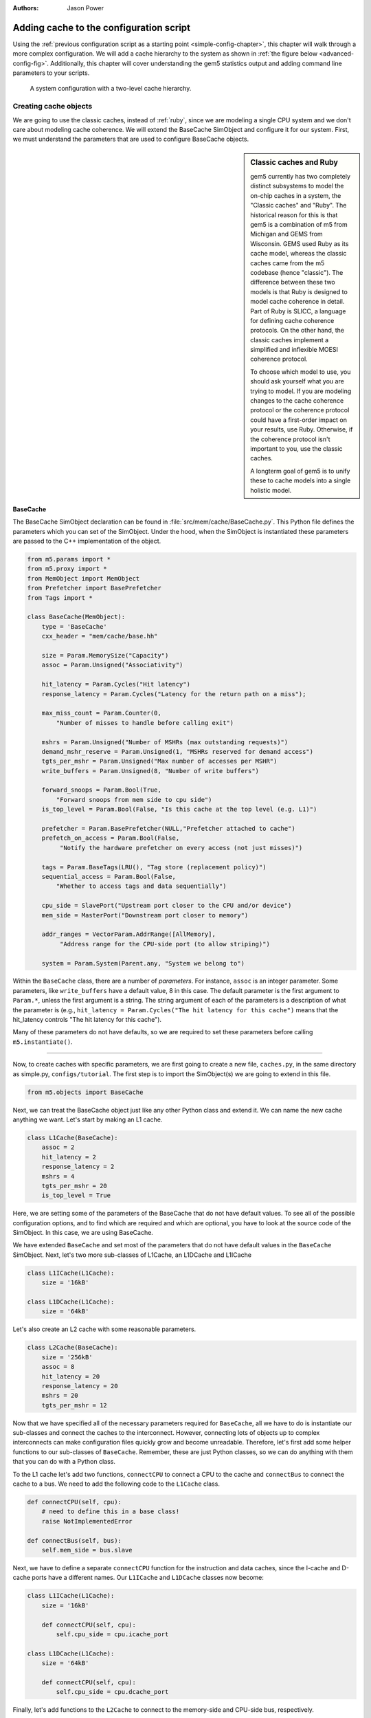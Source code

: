 

:authors: Jason Power

.. _cache-config-chapter:

------------------------------------------
Adding cache to the configuration script
------------------------------------------

Using the :ref:`previous configuration script as a starting point <simple-config-chapter>`, this chapter will walk through a more complex configuration.
We will add a cache hierarchy to the system as shown in :ref:`the figure below <advanced-config-fig>`.
Additionally, this chapter will cover understanding the gem5 statistics output and adding command line parameters to your scripts.

.. _advanced-config-fig:

.. figure:: ../_static/figures/advanced_config.png
   :width: 40 %
   :alt: Visual representation of the simple system to simulate

   A system configuration with a two-level cache hierarchy.


Creating cache objects
~~~~~~~~~~~~~~~~~~~~~~

We are going to use the classic caches, instead of :ref:`ruby`, since we are modeling a single CPU system and we don't care about modeling cache coherence.
We will extend the BaseCache SimObject and configure it for our system.
First, we must understand the parameters that are used to configure BaseCache objects.

.. todo::

   We should add links to SimObjects like BaseCache that point to the doxygen on gem5's site.

.. sidebar:: Classic caches and Ruby

    gem5 currently has two completely distinct subsystems to model the on-chip caches in a system, the "Classic caches" and "Ruby".
    The historical reason for this is that gem5 is a combination of m5 from Michigan and GEMS from Wisconsin.
    GEMS used Ruby as its cache model, whereas the classic caches came from the m5 codebase (hence "classic").
    The difference between these two models is that Ruby is designed to model cache coherence in detail.
    Part of Ruby is SLICC, a language for defining cache coherence protocols.
    On the other hand, the classic caches implement a simplified and inflexible MOESI coherence protocol.

    To choose which model to use, you should ask yourself what you are trying to model.
    If you are modeling changes to the cache coherence protocol or the coherence protocol could have a first-order impact on your results, use Ruby.
    Otherwise, if the coherence protocol isn't important to you, use the classic caches.

    A longterm goal of gem5 is to unify these to cache models into a single holistic model.

BaseCache
**********************

The BaseCache SimObject declaration can be found in :file:`src/mem/cache/BaseCache.py`.
This Python file defines the parameters which you can set of the SimObject.
Under the hood, when the SimObject is instantiated these parameters are passed to the C++ implementation of the object.

.. code-block:: python

    from m5.params import *
    from m5.proxy import *
    from MemObject import MemObject
    from Prefetcher import BasePrefetcher
    from Tags import *
    
    class BaseCache(MemObject):
        type = 'BaseCache'
        cxx_header = "mem/cache/base.hh"
    
        size = Param.MemorySize("Capacity")
        assoc = Param.Unsigned("Associativity")
    
        hit_latency = Param.Cycles("Hit latency")
        response_latency = Param.Cycles("Latency for the return path on a miss");
    
        max_miss_count = Param.Counter(0,
            "Number of misses to handle before calling exit")
    
        mshrs = Param.Unsigned("Number of MSHRs (max outstanding requests)")
        demand_mshr_reserve = Param.Unsigned(1, "MSHRs reserved for demand access")
        tgts_per_mshr = Param.Unsigned("Max number of accesses per MSHR")
        write_buffers = Param.Unsigned(8, "Number of write buffers")
    
        forward_snoops = Param.Bool(True,
            "Forward snoops from mem side to cpu side")
        is_top_level = Param.Bool(False, "Is this cache at the top level (e.g. L1)")
    
        prefetcher = Param.BasePrefetcher(NULL,"Prefetcher attached to cache")
        prefetch_on_access = Param.Bool(False,
             "Notify the hardware prefetcher on every access (not just misses)")
    
        tags = Param.BaseTags(LRU(), "Tag store (replacement policy)")
        sequential_access = Param.Bool(False,
            "Whether to access tags and data sequentially")
    
        cpu_side = SlavePort("Upstream port closer to the CPU and/or device")
        mem_side = MasterPort("Downstream port closer to memory")
    
        addr_ranges = VectorParam.AddrRange([AllMemory],
             "Address range for the CPU-side port (to allow striping)")
    
        system = Param.System(Parent.any, "System we belong to")

Within the ``BaseCache`` class, there are a number of *parameters*.
For instance, ``assoc`` is an integer parameter.
Some parameters, like ``write_buffers`` have a default value, 8 in this case.
The default parameter is the first argument to ``Param.*``, unless the first argument is a string.
The string argument of each of the parameters is a description of what the parameter is (e.g., ``hit_latency = Param.Cycles("The hit latency for this cache")`` means that the hit_latency controls "The hit latency for this cache").

Many of these parameters do not have defaults, so we are required to set these parameters before calling ``m5.instantiate()``.

----------------------------------------------

Now, to create caches with specific parameters, we are first going to create a new file, ``caches.py``, in the same directory as simple.py, ``configs/tutorial``.
The first step is to import the SimObject(s) we are going to extend in this file.

.. code-block:: python

    from m5.objects import BaseCache

Next, we can treat the BaseCache object just like any other Python class and extend it.
We can name the new cache anything we want.
Let's start by making an L1 cache.

.. code-block:: python

    class L1Cache(BaseCache):
        assoc = 2
        hit_latency = 2
        response_latency = 2
        mshrs = 4
        tgts_per_mshr = 20
        is_top_level = True

Here, we are setting some of the parameters of the BaseCache that do not have default values.
To see all of the possible configuration options, and to find which are required and which are optional, you have to look at the source code of the SimObject.
In this case, we are using BaseCache.

We have extended ``BaseCache`` and set most of the parameters that do not have default values in the ``BaseCache`` SimObject.
Next, let's two more sub-classes of L1Cache, an L1DCache and L1ICache

.. code-block:: python

    class L1ICache(L1Cache):
        size = '16kB'

    class L1DCache(L1Cache):
        size = '64kB'

Let's also create an L2 cache with some reasonable parameters.

.. code-block:: python

    class L2Cache(BaseCache):
        size = '256kB'
        assoc = 8
        hit_latency = 20
        response_latency = 20
        mshrs = 20
        tgts_per_mshr = 12


Now that we have specified all of the necessary parameters required for ``BaseCache``, all we have to do is instantiate our sub-classes and connect the caches to the interconnect.
However, connecting lots of objects up to complex interconnects can make configuration files quickly grow and become unreadable.
Therefore, let's first add some helper functions to our sub-classes of ``BaseCache``.
Remember, these are just Python classes, so we can do anything with them that you can do with a Python class.

To the L1 cache let's add two functions, ``connectCPU`` to connect a CPU to the cache and ``connectBus`` to connect the cache to a bus.
We need to add the following code to the ``L1Cache`` class.

.. code-block:: python

    def connectCPU(self, cpu):
        # need to define this in a base class!
        raise NotImplementedError

    def connectBus(self, bus):
        self.mem_side = bus.slave

Next, we have to define a separate ``connectCPU`` function for the instruction and data caches, since the I-cache and D-cache ports have a different names.
Our ``L1ICache`` and ``L1DCache`` classes now become:

.. code-block:: python

    class L1ICache(L1Cache):
        size = '16kB'

        def connectCPU(self, cpu):
            self.cpu_side = cpu.icache_port

    class L1DCache(L1Cache):
        size = '64kB'

        def connectCPU(self, cpu):
            self.cpu_side = cpu.dcache_port

Finally, let's add functions to the ``L2Cache`` to connect to the memory-side and CPU-side bus, respectively.

.. code-block:: python

    def connectCPUSideBus(self, bus):
        self.cpu_side = bus.master

    def connectMemSideBus(self, bus):
        self.mem_side = bus.slave

The complete file can be downloaded :download:`here <../_static/scripts/part1/caches.py>`.



Adding caches the simple config file
~~~~~~~~~~~~~~~~~~~~~~~~~~~~~~~~~~~~

Now, let's add the caches we just created to the configuration script we created in the :ref:`last chapter <simple-config-chapter>`.

First, let's copy the script to a new name.

.. code-block:: sh

    cp simple.py two_level.py

First, we need to import the names from the ``caches.py`` file into the namespace.
We can add the following to the top of the file, as you would with any Python source.

.. code-block:: python

    from caches import *

Now, after creating the CPU, let's create the L1 caches:

.. code-block:: python

    system.cpu.icache = L1ICache()
    system.cpu.dcache = L1DCache()

And connect the caches to the CPU ports with the helper function we created.

.. code-block:: python

    system.cpu.icache.connectCPU(system.cpu)
    system.cpu.dcache.connectCPU(system.cpu)

Also, You need to *remove* the previous lines which connected the cache ports directly to the memory bus.

.. code-block:: python
    
    -system.cpu.icache_port = system.membus.slave
    -system.cpu.dcache_port = system.membus.slave

We can't directly connect the L1 caches to the L2 cache since the L2 cache only expects a single port to connect to it.
Therefore, we need to create an L2 bus to connect our L1 caches to the L2 cache.
The, we can use our helper function to connect the L1 caches to the L2 bus.

.. code-block:: python

    system.l2bus = L2XBar()

    system.cpu.icache.connectBus(system.l2bus)
    system.cpu.dcache.connectBus(system.l2bus)

Next, we can create out L2 cache and connect it to the L2 bus and the memory bus.

.. code-block:: python

    system.l2cache = L2Cache()
    system.l2cache.connectCPUSideBus(system.l2bus)

    system.l2cache.connectMemSideBus(system.membus)

Everything else in the file stays the same!
Now we have a complete configuration with a two-level cache hierarchy.
If you run the current file, ``hello`` should now finish in 56742000 ticks.
The full script can be found :download:`here <../_static/scripts/part1/two_level.py>`.

Adding parameters to your script
~~~~~~~~~~~~~~~~~~~~~~~~~~~~~~~~

When performing experiments with gem5, you don't want to edit your configuration script every time you want to test the system with different parameters.
To get around this, you can add command-line parameters to your gem5 configuration script.
Again, because the configuration script is just Python, you can use the Python libraries that support argument parsing.
Although :py:mod:`optparse` is officially deprecated, the configuration scripts that ship with gem5 use it instead of py:mod:`argparse` since gem5's minimum Python version is 2.5.
To get started using :py:mod:`optparse`, you can consult the online Python documentation.

To add options to our two-level cache configuration, after importing our caches, let's add some options.

.. code-block:: python

    from optparse import OptionParser

    parser = OptionParser()
    parser.add_option('--l1i_size', help="L1 instruction cache size")
    parser.add_option('--l1d_size', help="L1 data cache size")
    parser.add_option('--l2_size', help="Unified L2 cache size")

    (options, args) = parser.parse_args()

Now, you can run ``build/X86/gem5.opt configs/tutorial/two_level_opts.py --help`` which will display the options you just added.

Next, we need to pass these options onto the caches that we create in the configuration script.
To do this, we'll simple change pass the options into the caches as a parameter to their constructor and add an appropriate constructor, next.

.. code-block:: python

    system.cpu.icache = L1ICache(options)
    system.cpu.dcache = L1DCache(options)
    ...
    system.l2cache = L2Cache(options)

In caches.py, we need to add constructors (``__init__`` functions in Python) to each of our classes.
Starting with our base L1 cache, we'll just add an empty constructor since we don't have any parameters which apply to the base L1 cache.
However, we can't forget to call the super class's constructor in this case.
If the call to the super class constructor is skipped, gem5's SimObject attribute finding function will fail and the result will be "``RuntimeError: maximum recursion depth exceeded``" when you try to instantiate the cache object.
So, in ``L1Cache`` we need to add the following after the static class members.

.. code-block:: python

    def __init__(self, options=None):
        super(L1Cache, self).__init__()
        pass

Next, in the ``L1ICache``, we need to use the option that we created (``l1i_size``) to set the size.
In the following code, there is guards for if ``options`` is not passed to the ``L1ICache`` constructor and if no option was specified on the command line.
In these cases, we'll just use the default we've already specified for the size.

.. code-block:: python

    def __init__(self, options=None):
        super(L1ICache, self).__init__(options)
        if not options or not options.l1i_size:
            return
        self.size = options.l1i_size

We can use the same code for the ``L1DCache``:

.. code-block:: python

    def __init__(self, options=None):
        super(L1DCache, self).__init__(options)
        if not options or not options.l1d_size:
            return
        self.size = options.l1d_size

And the unified ``L2Cache``:

.. code-block:: python

    def __init__(self, options=None):
        super(L2Cache, self).__init__(options)
        if not options or not options.l2_size:
            return
        self.size = options.l2_size

With these changes, you can now pass the cache sizes into your script from the command line like below.

.. code-block:: sh

    build/X86/gem5.opt configs/tutorial/two_level_opts.py --l2_size='1MB' --l1d_size='128kB'

::

    gem5 Simulator System.  http://gem5.org
    gem5 is copyrighted software; use the --copyright option for details.
    
    gem5 compiled Sep  6 2015 14:17:02
    gem5 started Sep  6 2015 15:06:51
    gem5 executing on galapagos-09.cs.wisc.edu
    command line: build/X86/gem5.opt ../tutorial/_static/scripts/part1/two_level_opts.py --l2_size=1MB --l1d_size=128kB
    
    Global frequency set at 1000000000000 ticks per second
    warn: DRAM device capacity (8192 Mbytes) does not match the address range assigned (512 Mbytes)
    0: system.remote_gdb.listener: listening for remote gdb #0 on port 7000
    Beginning simulation!
    info: Entering event queue @ 0.  Starting simulation...
    Hello world!
    Exiting @ tick 56742000 because target called exit()

The updated configuration script can be downloaded :download:`here <../_static/scripts/part1/two_level_opts.py>` and the updated cache file can be downloaded :download:`here <../_static/scripts/part1/caches_opts.py>`.













